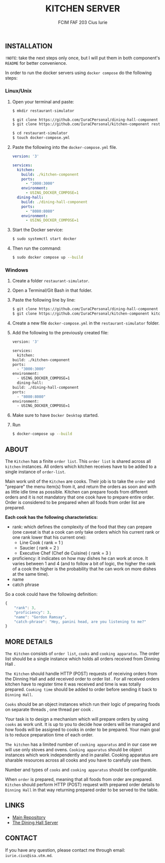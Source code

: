 #+TITLE: KITCHEN SERVER
#+AUTHOR: FCIM FAF 203 Cius Iurie

** INSTALLATION

=!NOTE=: take the next steps only once, but I will put them in both component's =README= for better convenience.
 
In order to run the docker servers using =docker compose= do the following steps:

*** Linux/Unix

1. Open your terminal and paste:

  #+begin_src bash
  $ mkdir restaurant-simulator

  $ git clone https://github.com/IuraCPersonal/dining-hall-component restaurant-simulator/dining-hall-component
  $ git clone https://github.com/IuraCPersonal/kitchen-component restaurant-simulator/kitchen-component

  $ cd restaurant-simulator
  $ touch docker-compose.yml
  #+end_src

2. Paste the following into the =docker-compose.yml= file.

  #+begin_src yml
  version: '3'

  services:
    kitchen:
      build: ./kitchen-component
      ports:
        - "3000:3000"
      environment:
        - USING_DOCKER_COMPOSE=1
    dining-hall:
      build: ./dining-hall-component
      ports: 
        - "8080:8080"
      environment:
        - USING_DOCKER_COMPOSE=1
  #+end_src

3. Start the Docker service:

  #+begin_src bash
  $ sudo systemctl start docker
  #+end_src

4. Then run the command:

  #+begin_src bash
  $ sudo docker compose up --build
  #+end_src

*** Windows

1. Create a folder =restaurant-simulator=.
2. Open a Terminal/Git Bash in that folder.
3. Paste the following line by line:

    #+begin_src bash
        $ git clone https://github.com/IuraCPersonal/dining-hall-component dining-hall-component
        $ git clone https://github.com/IuraCPersonal/kitchen-component kitchen-component
    #+end_src

4. Create a new file =docker-compose.yml= in the =restaurant-simulator= folder.
5. Add the following to the previously created file:

    #+begin_src bash
    version: '3'

    services:
      kitchen:
	build: ./kitchen-component
	ports:
	  - "3000:3000"
	environment:
	  - USING_DOCKER_COMPOSE=1
      dining-hall:
	build: ./dining-hall-component
	ports: 
	  - "8080:8080"
	environment:
	  - USING_DOCKER_COMPOSE=1
     #+end_src

6. Make sure to have =Docker Desktop= started.
7. Run

    #+begin_src bash
    $ docker-compose up --build
    #+end_src


** ABOUT

The =Kitchen= has a finite =order list=. This =order list= is shared across all =kitchen= instances. All orders which kitchen receives have to be added to a single instance of =order-list=.

Main work unit of the =Kitchen= are cooks. Their job is to take the =order= and "prepare" the menu item(s) from it, and return the orders as soon and with as little idle time as possible. Kitchen can prepare foods from different orders and it is not mandatory that one cook have to prepare entire order. Order is considered to be prepared when all foods from order list are prepared.

*Each cook has the following characteristics:*

+ rank: which defines the complexity of the food that they can prepare (one caveat is that a cook can only take orders which his current rank or one rank lower that his current one):
  + Line Cook ( rank = 1 )
  + Saucier ( rank = 2 )
  + Executive Chef (Chef de Cuisine) ( rank = 3 )
+ proficiency: it indicates on how may dishes he can work at once. It varies between 1 and 4 (and to follow a bit of logic, the higher the rank of a cook the higher is the probability that he can work on more dishes at the same time).
+ name
+ catch phrase

So a cook could have the following definition:

#+begin_src js
{
    "rank": 3,
    "proficiency": 3,
    "name": "Gordon Ramsay",
    "catch-phrase": "Hey, panini head, are you listening to me?"
}
#+end_src

** MORE DETAILS

=The Kitchen= consists of =order list=, =cooks= and =cooking apparatus=. The order list should be a single instance which holds all orders received from Dinning Hall .

=The Kitchen= should handle HTTP (POST) requests of receiving orders from the Dinning Hall and add received order to order list . For all received orders kitchen have to register time it was received and time is was totally prepared. =Cooking time= should be added to order before sending it back to =Dinning Hall=.

=Cooks= should be an object instances which run their logic of preparing foods on separate threads , one thread per cook .

Your task is to design a mechanism which will prepare orders by using =cooks= as work unit. It is up to you to decide how orders will be managed and how foods will be assigned to cooks in order to be prepared. Your main goal is to reduce preparation time of each order.

=The kitchen= has a limited number of =cooking apparatus= and in our case we will use only stoves and ovens. =Cooking apparatus= should be object instances which work independently and in parallel. Cooking apparatus are sharable resources across all cooks and you have to carefully use them.

Number and types of =cooks= and =cooking apparatus= should be configurable.

When =order= is prepared, meaning that all foods from order are prepared. =Kitchen= should perform HTTP (POST) request with prepared order details to =Dinning Hall= in that way returning prepared order to be served to the table.

** LINKS

- [[https://github.com/IuraCPersonal/network-programming][Main Repository]]
- [[https://github.com/IuraCPersonal/dining-hall-component][The Dining Hall Server]]

** CONTACT

If you have any question, please contact me through email: =iurie.cius@isa.utm.md=.